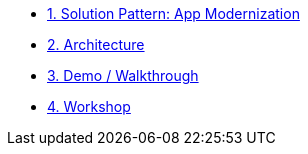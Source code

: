 * xref:01-pattern.adoc[1. Solution Pattern: App Modernization]

* xref:02-architecture.adoc[2. Architecture]

* xref:03-demo.adoc[3. Demo / Walkthrough]

* xref:04-workshop.adoc[4. Workshop]
